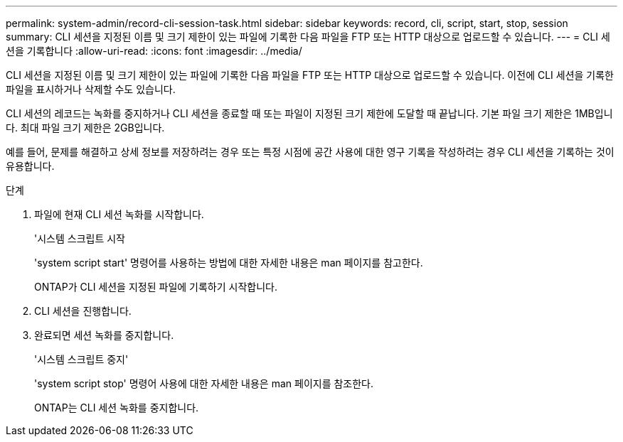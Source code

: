 ---
permalink: system-admin/record-cli-session-task.html 
sidebar: sidebar 
keywords: record, cli, script, start, stop, session 
summary: CLI 세션을 지정된 이름 및 크기 제한이 있는 파일에 기록한 다음 파일을 FTP 또는 HTTP 대상으로 업로드할 수 있습니다. 
---
= CLI 세션을 기록합니다
:allow-uri-read: 
:icons: font
:imagesdir: ../media/


[role="lead"]
CLI 세션을 지정된 이름 및 크기 제한이 있는 파일에 기록한 다음 파일을 FTP 또는 HTTP 대상으로 업로드할 수 있습니다. 이전에 CLI 세션을 기록한 파일을 표시하거나 삭제할 수도 있습니다.

CLI 세션의 레코드는 녹화를 중지하거나 CLI 세션을 종료할 때 또는 파일이 지정된 크기 제한에 도달할 때 끝납니다. 기본 파일 크기 제한은 1MB입니다. 최대 파일 크기 제한은 2GB입니다.

예를 들어, 문제를 해결하고 상세 정보를 저장하려는 경우 또는 특정 시점에 공간 사용에 대한 영구 기록을 작성하려는 경우 CLI 세션을 기록하는 것이 유용합니다.

.단계
. 파일에 현재 CLI 세션 녹화를 시작합니다.
+
'시스템 스크립트 시작

+
'system script start' 명령어를 사용하는 방법에 대한 자세한 내용은 man 페이지를 참고한다.

+
ONTAP가 CLI 세션을 지정된 파일에 기록하기 시작합니다.

. CLI 세션을 진행합니다.
. 완료되면 세션 녹화를 중지합니다.
+
'시스템 스크립트 중지'

+
'system script stop' 명령어 사용에 대한 자세한 내용은 man 페이지를 참조한다.

+
ONTAP는 CLI 세션 녹화를 중지합니다.


